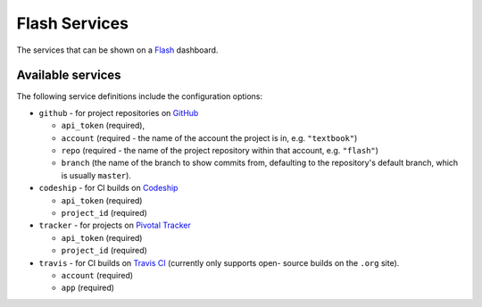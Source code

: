 Flash Services
--------------

The services that can be shown on a `Flash`_ dashboard.

Available services
==================

The following service definitions include the configuration options:

* ``github`` - for project repositories on `GitHub`_

  * ``api_token`` (required),
  * ``account`` (required - the name of the account the project is in, e.g.
    ``"textbook"``)
  * ``repo`` (required - the name of the project repository within that account,
    e.g. ``"flash"``)
  * ``branch`` (the name of the branch to show commits from, defaulting to the
    repository's default branch, which is usually ``master``).

* ``codeship`` - for CI builds on `Codeship`_

  * ``api_token`` (required)
  * ``project_id`` (required)

* ``tracker`` - for projects on `Pivotal Tracker`_

  * ``api_token`` (required)
  * ``project_id`` (required)

* ``travis`` - for CI builds on `Travis CI`_ (currently only supports open-
  source builds on the ``.org`` site).

  * ``account`` (required)
  * ``app`` (required)

.. _Codeship: https://codeship.com/
.. _Flash: https://github.com/textbook/flash
.. _GitHub: https://github.com/
.. _Pivotal Tracker: https://www.pivotaltracker.com/
.. _Travis CI: https://travis-ci.org/
